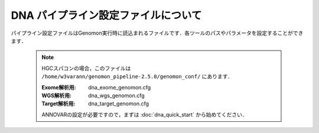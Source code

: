 DNA パイプライン設定ファイルについて
====================================

パイプライン設定ファイルはGenomon実行時に読込まれるファイルです．各ツールのパスやパラメータを設定することができます．

 .. note::
  HGCスパコンの場合，このファイルは ``/home/w3varann/genomon_pipeline-2.5.0/genomon_conf/`` にあります．

  :Exome解析用: dna_exome_genomon.cfg
  :WGS解析用:   dna_wgs_genomon.cfg
  :Target解析用: dna_target_genomon.cfg
  
  ANNOVARの設定が必要ですので，まずは :doc:`dna_quick_start` から始めてください．

.. code-block:: cfg
    :linenos:

    #
    # Genomon pipeline configuration file
    #

    [REFERENCE]
    # prepared reference fasta file
    ref_fasta                               = # the path to the GRCh37.fa
    interval_list                           = # the path to the GRCh37_noScaffold_noDecoy.interval_list
    genome_size                             = # the path to the bedtools-2.24.0/genomes/human.hg19.genome
    gaptxt                                  = # the path to the gap.txt
    bait_file                               = # the path to the refGene.coding.exon.151207.bed
    simple_repeat_tabix_db                  = # the path to the simpleRepeat.bed.bgz
    HGVD_2013_tabix_db                      = # the path to the DBexome20131010.bed.gz
    HGVD_2016_tabix_db                      = # the path to the DBexome20160412.bed.gz
    ExAC_tabix_db                           = # the path to the ExAC.r0.3.1.sites.vep.bed.gz
    hotspot_db                              = # the path to the GRCh37_hotspot_database_v20161219.txt

    [SOFTWARE]
    # prepared tools
    blat                                    = # the path to the blat_x86_64/blat
    bwa                                     = # the path to the bwa-0.7.8/bwa
    samtools                                = # the path to the samtools-1.2/samtools
    bedtools                                = # the path to the bedtools-2.24.0/bin/bedtools
    biobambam                               = # the path to the biobambam-0.0.191/bin
    bamstats                                = # the path to the PCAP-core-dev.20150511/bin/bam_stats.pl
    htslib                                  = # the path to the htslib-1.3
    r_scripts                               = # the path to the genomon_Rscripts-0.1.2
    genomon_sv                              = # the path to the bin/GenomonSV
    sv_utils                                = # the path to the bin/sv_utils
    mutfilter                               = # the path to the bin/mutfilter
    ebfilter                                = # the path to the bin/EBFilter
    fisher                                  = # the path to the bin/fisher
    mutanno                                 = # the path to the bin/mutanno
    genomon_qc                              = # the path to the bin/genomon_qc
    genomon_pa                              = # the path to the bin/genomon_pa
    paplot                                  = # the path to the bin/paplot
    mutil                                   = # the path to the bin/mutil
    hotspot                                 = # the path to the bin/hotspotCall

    # annovar needs to be installed individually
    annovar                                 = # the path to the annovar

    ######################################################################
    #
    # Analysis parameters
    #
    #   If not defined, default values are going to be used in the pipeline.
    #
    
    ##########
    # parameters for bam2fastq
    [bam2fastq]
    qsub_option = -l s_vmem=1G,mem_req=1G
    
    ##########
    # parameters for split fastq
    [split_fastq]
    qsub_option = -l s_vmem=1G,mem_req=1G
    split_fastq_line_number = 40000000
    fastq_filter = False
    
    ##########
    # parameters for bwa_mem
    [bwa_mem]
    qsub_option = -l s_vmem=10.6G,mem_req=10.6G
    bwa_params = -T 0 
    
    ##########
    ## BAM markduplicates
    [markduplicates]
    qsub_option = -l s_vmem=10.6G,mem_req=10.6G
    java_memory = 10.6G
    
    ##########
    # BAM file statistics
    [qc_bamstats]
    qsub_option = -l s_vmem=1G,mem_req=1G
    
    [qc_coverage]
    qsub_option = -l s_vmem=1G,mem_req=1G
    coverage    = 2,10,20,30,40,50,100
    wgs_flag = False
    wgs_incl_bed_width = 1000000
    wgs_i_bed_lines = 10000
    wgs_i_bed_width = 100
    samtools_params = -F 3072 -f 2
    
    [qc_merge]
    qsub_option = -l s_vmem=1G,mem_req=1G
    
    ###########
    # mutation call
    [mutation_call]
    qsub_option = -l s_vmem=5.3G,mem_req=5.3G
    
    [fisher_mutation_call]
    # pair_params: ペアリードに使用します．
    # single_params: シングルリードに使用します．
    #
    #    --min_depth: 変異ポジションのリード数が指定した数以下であれば候補の対象となりません．Tumor Normalともに指定した本数以上なければなりません．
    #    --base_quality: Base Qualityが指定した値以下であればその情報は使用されません．
    #    --min_variant_read: Tumorの変異を含んだリードの数がこの値以上でなければ候補の対象となりません．
    #    --min_allele_freq: Tumorのアレル比がこの値以下であれば候補の対象となりません．
    #    --max_allele_freq: Normalのアレル比がこの値以上であれば候補の対象となりません．
    #    --fisher_value: Fihser検定による結果の閾値です．
    #    --post_10_q: 変異アレルのリード数は二項分布でモデル化できますが，これをベイズ的にやろうとしてベータ分布を利用し，その結果の10% posterio quantileを閾値としています.
    #    --samtools_params: samtool mpileupで使用するのパラメータです．
    
    pair_params = --min_depth 8 --base_quality 15 --min_variant_read 4 --min_allele_freq 0.02 --max_allele_freq 0.1 --fisher_value 0.1 --samtools_params "-q 20 -BQ0 -d 10000000 --ff UNMAP,SECONDARY,QCFAIL,DUP"
    single_params = --min_depth 8 --base_quality 15 --min_variant_read 4 --min_allele_freq 0.02 --post_10_q 0.02 --samtools_params "-q 20 -BQ0 -d 10000000 --ff UNMAP,SECONDARY,QCFAIL,DUP"
    
    [realignment_filter]
    #    --score_difference: リードリアライメント時にはマルチアライメントしているのですが，1番目に良いスコアと2番目に良いスコアの差が指定した値以内であったら，そのリードを使用しないという設定です
    #    --window_size: リアライメントするときのリファレンスゲノムを作るときの設定ですwindow size(bases) + 変異サイズ + window size(bases)のリファレンスゲノムを作っています．
    #    --max_depth: 対象の変異positionがこの値以上のdepthであればリアライメントしません．
    #    --exclude_sam_flags: 指定された値を含むsam flagのリードは対象から除かれます．
    params = --score_difference 5 --window_size 200 --max_depth 5000 --exclude_sam_flags 3328
    
    [indel_filter]
    #    --search_length: indelを検索するときの範囲を指定します search_length(bases) + 変異サイズ + search_length(bases)の範囲で探しに行きます．
    #    --neighbor: 探し出したindelが候補のポジションから指定した値の範囲内にいればindelフィルタの対象とします．
    #    --min_depth: Depthと書かれている場合は変異ポジションのリード数の閾値になります．
    #    --min_mismatch: 指定された値以上のミスマッチ数であればその変異を出力しません．
    #    --af_thres: 指定された値以上のアレル比であればその変異を出力しません．
    #    --samtools_params: samtool mpileupのパラメータです．
    
    params = --search_length 40 --neighbor 5 --min_depth 8 --min_mismatch 100000 --af_thres 1 --samtools_params "-q 20 -BQ0 -d 10000000 --ff UNMAP,SECONDARY,QCFAIL,DUP"
    
    [breakpoint_filter]
    #   --max_depth: 対象の変異positionがこの値以上のdepthであればBreakpoint Filterを行いません．
    #   --min_clip_size: ソフトクリッピングの長さが指定した値以下であればその情報は使用されません．
    #   --junc_num_thres: junctionの数が指定の値より小さければその変異を出力しません．
    #   --map_quality: Mapping Qualityが指定した値以下であればその情報は使用されません．
    #   --exclude_sam_flags:　指定された値を含むsam flagのリードは対象から除かれます．
    
    params = --max_depth 1000 --min_clip_size 20 --junc_num_thres 0 --mapq_thres 10 --exclude_sam_flags 3332
    
    [eb_filter]
    # mapping qualityが指定した値以下であればその情報は使用されません．
    map_quality = 20
    # base qualityが指定した値以下であればその情報は使用されません．
    base_quality = 15
    filter_flags = UNMAP,SECONDARY,QCFAIL,DUP
    
    [hotspot]
    # hotspot　callを使用するにはこのflagをTrueにしてください．
    active_hotspot_flag = True
    #    -t: Tumorのミスマッチ率がこの値より小さければ候補の対象となりません．
    #    -c: Normalのミスマッチ率がこの値より大きければ候補の対象となりません．
    #    -R: Normalのミスマッチ率 > Tumorのミスマッチ率 * 指定した値にであれば候補になりません．
    #    -m: scoreの値が指定した値より小さければ候補になりません．
    #    -S: samtool mpileupのパラメータです．
    params = -t 0.1 -c 0.1 -R 0.1 -m 8.0 -S "-B -q 20 -Q2 -d 10000000" 
    
    [annotation]
    # annovarを使用するにはこのflagをTrueにしてください．
    active_annovar_flag = False
    annovar_buildver = hg19
    # annovarのオプションを変更することができます．
    table_annovar_params = -buildver hg19 -remove --otherinfo -protocol refGene,cytoBand,genomicSuperDups,esp6500siv2_all,1000g2010nov_all,1000g2014oct_all,1000g2014oct_afr,1000g2014oct_eas,1000g2014oct_eur,snp131,snp138,snp131NonFlagged,snp138NonFlagged,cosmic68wgs,cosmic70,clinvar_20150629,ljb26_all -operation g,r,r,f,f,f,f,f,f,f,f,f,f,f,f,f,f
    annovar_database = /your_annovar/humandb
    # Use of this HGVD database is subject to compliance with the terms of use.
    # Please refere to the site below:
    # http://www.genome.med.kyoto-u.ac.jp/SnpDB/about.html
    active_HGVD_2013_flag = False
    active_HGVD_2016_flag = False
    # Use of this ExAC database is subject to compliance with the terms of use.
    # Please refere to the site below:
    # http://exac.broadinstitute.org/faq
    active_ExAC_flag = False
    
    [mutation_merge]
    qsub_option = -l s_vmem=2G,mem_req=2G
    
    [mutation_util]
    # pair_params: ペアリードに使用します．
    # single_params: シングルリードに使用します．
    #
    # {サンプル名}.genomon_mutation.result.txtから{サンプル名}.genomon_mutation.result.filt.txtファイルを作成するためのフィルタ条件です．以下の条件を満たした候補がresult.filt.txtに出力されます．デフォルト値は以下になります．
    #    --fish_pval: カラム"P-value(fisher)"　>= 1.0
    #    --realign_pval: カラム"P-value(fisher)_realignment" >= 1.0
    #    --eb_pval: カラム"P-value(EBCall)" >= 4.0
    #    --tcount: カラム"AltNum_tumor" >= 4
    #    --ncount: カラム"AltNum_normal" <= 2
    #    --post10q: カラム"10%_posterior_quantile" >= 0.1
    #    --r_post10q: カラム"10%_posterior_quantile(realignment)" >= 0.1
    #    --count: カラム"readPairNum" >= 0.1
    pair_params = --fish_pval 1.0 --realign_pval 1.0 --eb_pval 4.0 --tcount 4 --ncount 2
    single_params = --post10q 0.1 --r_post10q 0.1 --count 4
    
    ##########
    ## Genomon SV
    
    [sv_parse]
    qsub_option = -l s_vmem=2G,mem_req=2G
    params =
    
    [sv_merge]
    qsub_option = -l s_vmem=2G,mem_req=2G
    params = 
    
    [sv_filt]
    qsub_option = -l s_vmem=2G,mem_req=2G
    #    --min_junc_num: minimum required number of supporting junction read pairs
    #    --max_control_variant_read_pair maximum allowed number of read pairs in matched control sample
    #    --min_overhang_size minimum region size arround each break-point which have to be covered by at least one aligned short read
    params = --min_junc_num 2 --max_control_variant_read_pair 10 --min_overhang_size 30  
    annotation_dir = # the path to the GenomonSV-0.4.0beta/resource
    # 
    # {サンプル名}.genomon_sv.result.txtから{サンプル名}.genomon_mutation.result.filt.txtファイルを作成するためのフィルタ条件です．以下の条件を満たした候補がresult.filt.txtに出力されます．デフォルト値は以下になります．
    #    --min_tumor_allele_freq >= 0.07
    #    --max_control_variant_read_pair >= 1
    #    --control_depth_thres >= 10
    #    --inversion_size_thres >= 1000
    sv_utils_params = --min_tumor_allele_freq 0.07 --max_control_variant_read_pair 1 --control_depth_thres 10 --inversion_size_thres 1000 --remove_simple_repeat
    sv_utils_annotation_dir = # the path to the sv_utils-0.4.0beta/resource 
    
    ##########
    ## Post Analysis
    [paplot]
    # paplotを使用しない場合はFalse
    enable = True 
    qsub_option = -l s_vmem=2G,mem_req=2G
    # ペアを設定していないサンプルをpaplotの対象から除く場合はFalse
    include_unpair = True
    # コントロールパネルを使用しないサンプルをpaplotの対象から除く場合はFalse
    include_unpanel = True
    title = Genomon
    remarks = Data used in this report were generated using below software.
    software = genomon_pipeline:Genomon-Pipeline, genomon_sv:GenomonSV, sv_utils:sv_utils, fisher:GenomonFisher, mutfilter:GenomonMutationFilter, ebfilter:EBFilter, mutanno:mutanno, mutil:mutil, genomon_qc:GenomonQC
    
    config_file = # the path to the paplot-0.5.0/paplot.cfg
    
    [post_analysis]
    # Genomon Post Analysisを使用しない場合はFalse
    enable = True
    qsub_option = -l s_vmem=2G,mem_req=2G
    config_file = # the path to the GenomonPostAnalysis-1.0.2/genomon_post_analysis.cfg
    
    ############
    # pmsignature
    
    [pre_pmsignature]
    qsub_option = -l s_vmem=2G,mem_req=2G
    
    [pmsignature_full]
    # pmsignature (type=full) を実行しない場合はFalse
    enable = False
    qsub_option = -l s_vmem=2G,mem_req=2G
    signum_min = 2
    signum_max = 6
    trdirflag = F
    trialnum = 10
    
    [pmsignature_ind]
    # pmsignature (type=independent) を実行しない場合はFalse
    enable = True
    qsub_option = -l s_vmem=2G,mem_req=2G
    signum_min = 2
    signum_max = 6
    trdirflag = T
    trialnum = 10
    
    
